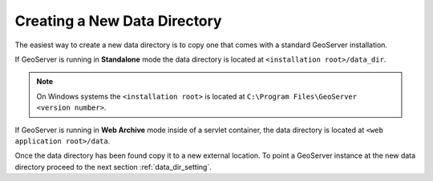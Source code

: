 .. _data_dir_creating:

Creating a New Data Directory
=============================

The easiest way to create a new data directory is to copy one that comes with a standard GeoServer installation. 

If GeoServer is running in **Standalone** mode the data directory is located at ``<installation root>/data_dir``.

.. note::

   On Windows systems the ``<installation root>`` is located at ``C:\Program Files\GeoServer <version number>``. 

If GeoServer is running in **Web Archive** mode inside of a servlet container, the data directory is located at ``<web application root>/data``. 

Once the data directory has been found copy it to a new external location. To point a GeoServer instance at the new data directory proceed to the next section :ref:`data_dir_setting`.


